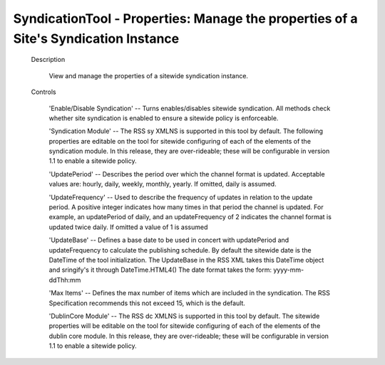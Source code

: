 SyndicationTool - Properties: Manage the properties of a Site's Syndication Instance
====================================================================================

  Description

    View and manage the properties of a sitewide syndication instance.

  Controls

    'Enable/Disable Syndication' -- Turns enables/disables sitewide syndication.
    All methods check whether site syndication is enabled to ensure a sitewide policy
    is enforceable.

    'Syndication Module' -- The RSS sy XMLNS is supported in this tool by default.
    The following properties are editable on the tool for sitewide configuring of each
    of the elements of the syndication module.  In this release, they are over-rideable;
    these will be configurable in version 1.1 to enable a sitewide policy.

    'UpdatePeriod' -- Describes the period over which the channel format is updated.
    Acceptable values are: hourly, daily, weekly, monthly, yearly.
    If omitted, daily is assumed.

    'UpdateFrequency' -- Used to describe the frequency of updates in relation to the
    update period. A positive integer indicates how many times in that period the channel
    is updated. For example, an updatePeriod of daily, and an updateFrequency of 2
    indicates the channel format is updated twice daily.
    If omitted a value of 1 is assumed

    'UpdateBase' -- Defines a base date to be used in concert with updatePeriod and
    updateFrequency to calculate the publishing schedule. By default the sitewide
    date is the DateTime of the tool initialization.  The UpdateBase in the RSS XML
    takes this DateTime object and sringify's it through DateTime.HTML4()
    The date format takes the form: yyyy-mm-ddThh:mm

    'Max Items' -- Defines the max number of items which are included in the syndication.
    The RSS Specification recommends this not exceed 15, which is the default.

    'DublinCore Module' -- The RSS dc XMLNS is supported in this tool by default.
    The sitewide properties will be editable on the tool for sitewide configuring of each
    of the elements of the dublin core module.  In this release, they are over-rideable;
    these will be configurable in version 1.1 to enable a sitewide policy.
